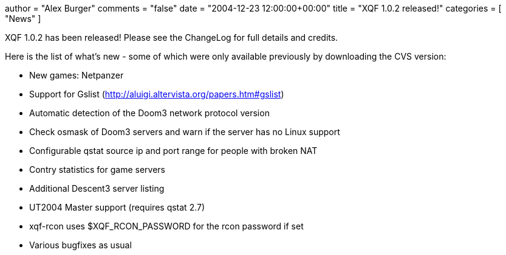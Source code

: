 +++
author = "Alex Burger"
comments = "false"
date = "2004-12-23 12:00:00+00:00"
title = "XQF 1.0.2 released!"
categories = [ "News" ]
+++

:baseurl: fake/../../..
:imagesdir: {baseurl}/static/images
:doctype: article
:icons: font
:idprefix:
:sectanchors:
:sectlinks:
:sectnums!:
:skip-front-matter:
:last-update-label!:

XQF 1.0.2 has been released! Please see the ChangeLog for full details and credits.

Here is the list of what's new - some of which were only available previously by downloading the CVS version:

* New games: Netpanzer
* Support for Gslist (http://aluigi.altervista.org/papers.htm#gslist)
* Automatic detection of the Doom3 network protocol version
* Check osmask of Doom3 servers and warn if the server has no Linux support
* Configurable qstat source ip and port range for people with broken NAT
* Contry statistics for game servers
* Additional Descent3 server listing
* UT2004 Master support (requires qstat 2.7)
* xqf-rcon uses $XQF_RCON_PASSWORD for the rcon password if set
* Various bugfixes as usual

